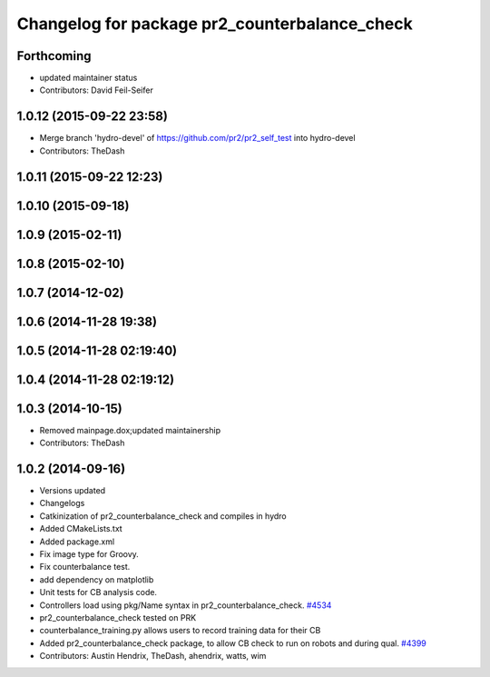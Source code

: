 ^^^^^^^^^^^^^^^^^^^^^^^^^^^^^^^^^^^^^^^^^^^^^^
Changelog for package pr2_counterbalance_check
^^^^^^^^^^^^^^^^^^^^^^^^^^^^^^^^^^^^^^^^^^^^^^

Forthcoming
-----------
* updated maintainer status
* Contributors: David Feil-Seifer

1.0.12 (2015-09-22 23:58)
-------------------------
* Merge branch 'hydro-devel' of https://github.com/pr2/pr2_self_test into hydro-devel
* Contributors: TheDash

1.0.11 (2015-09-22 12:23)
-------------------------

1.0.10 (2015-09-18)
-------------------

1.0.9 (2015-02-11)
------------------

1.0.8 (2015-02-10)
------------------

1.0.7 (2014-12-02)
------------------

1.0.6 (2014-11-28 19:38)
------------------------

1.0.5 (2014-11-28 02:19:40)
---------------------------

1.0.4 (2014-11-28 02:19:12)
---------------------------

1.0.3 (2014-10-15)
------------------
* Removed mainpage.dox;updated maintainership
* Contributors: TheDash

1.0.2 (2014-09-16)
------------------
* Versions updated
* Changelogs
* Catkinization of pr2_counterbalance_check and compiles in hydro
* Added CMakeLists.txt
* Added package.xml
* Fix image type for Groovy.
* Fix counterbalance test.
* add dependency on matplotlib
* Unit tests for CB analysis code.
* Controllers load using pkg/Name syntax in pr2_counterbalance_check. `#4534 <https://github.com/PR2/pr2_self_test/issues/4534>`_
* pr2_counterbalance_check tested on PRK
* counterbalance_training.py allows users to record training data for their CB
* Added pr2_counterbalance_check package, to allow CB check to run on robots and during qual. `#4399 <https://github.com/PR2/pr2_self_test/issues/4399>`_
* Contributors: Austin Hendrix, TheDash, ahendrix, watts, wim
